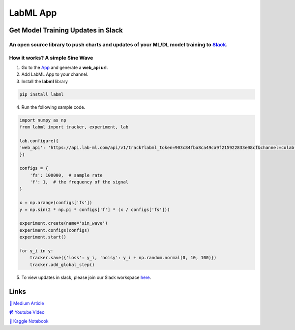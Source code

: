 LabML App
=========

Get Model Training Updates in Slack
-----------------------------------

An open source library to push charts and updates of your ML/DL model training to `Slack <https://slack.com/intl/en-lk/>`_.
~~~~~~~~~~~~~~~~~~~~~~~~~~~~~~~~~~~~~~~~~~~~~~~~~~~~~~~~~~~~~~~~~~~~~~~~~~~~~~~~~~~~~~~~~~~~~~~~~~~~~~~~~~~~~~~~~~~~~~~~~~~

.. image:: https://github.com/lab-ml/app/blob/master/images/labml.gif
   :alt: Slack output

How it works? A simple Sine Wave
~~~~~~~~~~~~~~~~~~~~~~~~~~~~~~~~~~

1. Go to  the `App <https://web.lab-ml.com/>`_ and generate a **web_api url**.

2. Add LabML App to your channel.

3. Install the **labml** library

.. code-block:: console

    pip install labml

4. Run the following sample code.

.. code-block:: python

    import numpy as np
    from labml import tracker, experiment, lab

    lab.configure({
    'web_api': 'https://api.lab-ml.com/api/v1/track?labml_token=903c84fba8ca49ca9f215922833e08cf&channel=colab-alerts',
    })

    configs = {
        'fs': 100000,  # sample rate
        'f': 1,  # the frequency of the signal
    }

    x = np.arange(configs['fs'])
    y = np.sin(2 * np.pi * configs['f'] * (x / configs['fs']))

    experiment.create(name='sin_wave')
    experiment.configs(configs)
    experiment.start()

    for y_i in y:
        tracker.save({'loss': y_i, 'noisy': y_i + np.random.normal(0, 10, 100)})
        tracker.add_global_step()

5. To view updates in slack, please join our Slack workspace `here <http://https//join.slack.com/t/labforml/shared_invite/zt-egj9zvq9-Dl3hhZqobexgT7aVKnD14g/>`_.

Links
-----

`📑 Medium Article <https://medium.com/@labml/labml-slack-integration-79519cf9c3a4>`_

`📹 Youtube Video <https://www.youtube.com/watch?v=FY3e1EHqwEE&feature=emb_title>`_

`📓 Kaggle Notebook <http://https//join.slack.com/t/labforml/shared_invite/zt-egj9zvq9-Dl3hhZqobexgT7aVKnD14g/>`_
